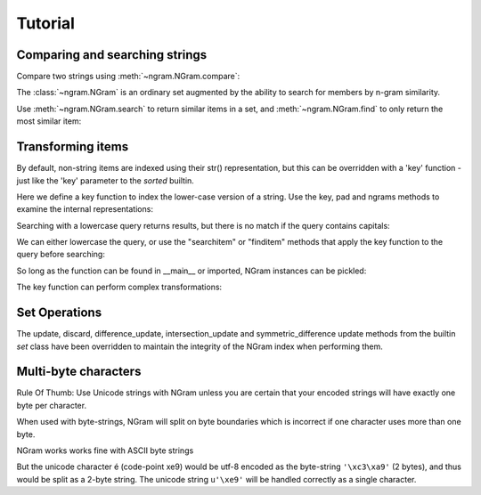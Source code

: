 ==========
 Tutorial
==========

Comparing and searching strings
===============================

Compare two strings using :meth:`~ngram.NGram.compare`:

.. doctest::
    >>> import ngram
    >>> ngram.NGram.compare('Ham','Spam',N=1)
    0.4

The :class:`~ngram.NGram` is an ordinary set augmented by the ability
to search for members by n-gram similarity.

Use :meth:`~ngram.NGram.search` to return similar items in a set,
and :meth:`~ngram.NGram.find` to only return the most similar item:

.. doctest::
    >>> G = ngram.NGram(['joe','joseph','jon','john','sally'])
    >>> G.search('jon')
    [('jon', 1.0), ('john', 0.375), ('joe', 0.25), ('joseph', 0.18181818181818182)]
    >>> G.search('jon', threshold=0.3)
    [('jon', 1.0), ('john', 0.375)]
    >>> G.find('jose')
    'joseph'

Transforming items
==================

By default, non-string items are indexed using their str() representation, but this
can be overridden with a 'key' function - just like the 'key' parameter to the `sorted` 
builtin.

Here we define a key function to index the lower-case version of a string.  Use
the key, pad and ngrams methods to examine the internal representations:

.. doctest::
    >>> def lower(s):
    ...     return s.lower()
    >>> G = ngram.NGram(key=lower)
    >>> G.key('AbC')
    'abc'
    >>> G.pad(_)
    '$$abc$$'
    >>> list(G.ngrams(_))
    ['$$a', '$ab', 'abc', 'bc$', 'c$$']

Searching with a lowercase query returns results, but there is no match if the
query contains capitals:

.. doctest::
    >>> G.add('AbC')
    >>> G.search('abcd')
    [('AbC', 0.375)]
    >>> G.find('abcd')
    'AbC'
    >>> G.search('AbC') == []
    True
    >>> G.find('AbC') == None
    True

We can either lowercase the query, or use the "searchitem" or "finditem"
methods that apply the key function to the query before searching:

.. doctest::
    >>> G.search('AbCD'.lower())
    [('AbC', 0.375)]
    >>> G.find(lower('AbCD'))
    'AbC'
    >>> G.searchitem('AbCD')
    [('AbC', 0.375)]
    >>> G.finditem('AbCD')
    'AbC'

So long as the function can be found in __main__ or imported, NGram instances can be pickled:

.. doctest::
    >>> import pickle
    >>> pickle.dumps(G)  #doctest: +IGNORE_EXCEPTION_DETAIL
    Traceback (most recent call last):
        ...
    PicklingError: Can't pickle <function lower at ...>: it's not found as __main__.lower
    >>> import string
    >>> H1 = ngram.NGram(['AbC'], key=string.lower)
    >>> text = pickle.dumps(H1)
    >>> H2 = pickle.loads(text)
    >>> list(H1)
    ['AbC']
    >>> list(H2)
    ['AbC']

The key function can perform complex transformations:

.. doctest::
    >>> G = ngram.NGram(key=lambda x:(" ".join(x)).lower())
    >>> G.add(("Joe","Bloggs"))
    >>> G.search("jeo blogger")
    [(('Joe', 'Bloggs'), 0.25)]
    >>> G.searchitem(("Jeo", "Blogger"))
    [(('Joe', 'Bloggs'), 0.25)]


Set Operations
==============

The update, discard, difference_update, intersection_update and symmetric_difference update
methods from the builtin `set` class have been overridden to maintain the integrity of the
NGram index when performing them.

.. doctest::
    >>> G = ngram.NGram(['joe','joseph','jon','john','sally'])
    >>> G.update(['jonathan'])
    >>> list(G)
    ['john', 'joseph', 'joe', 'jonathan', 'sally', 'jon']
    >>> G.discard('sally')
    >>> list(G)
    ['john', 'joseph', 'joe', 'jonathan', 'jon']
    >>> G.difference_update(ngram.NGram(['joe']))
    >>> list(G)
    ['john', 'joseph', 'jonathan', 'jon']
    >>> G.intersection_update(ngram.NGram(['james', 'joseph', 'joe', 'jon']))
    >>> list(G)
    ['joseph', 'jon']
    >>> G.symmetric_difference_update(ngram.NGram(['jimmy', 'jon']))
    >>> list(G)
    ['jimmy', 'joseph']


Multi-byte characters
=====================

Rule Of Thumb: Use Unicode strings with NGram unless you are
certain that your encoded strings will have exactly one byte per character.

When used with byte-strings, NGram will split on byte boundaries which is
incorrect if one character uses more than one byte.

NGram works works fine with ASCII byte strings

.. doctest::
   >>> index = ngram.NGram(N=3)
   >>> list(index.ngrams(index.pad("abc")))
   ['$$a', '$ab', 'abc', 'bc$', 'c$$']

But the unicode character é (code-point \xe9) would be utf-8 encoded
as the byte-string ``'\xc3\xa9'`` (2 bytes), and thus would be split
as a 2-byte string. The unicode string ``u'\xe9'`` will be handled
correctly as a single character.

.. doctest::
   >>> index = ngram.NGram(pad_len=1, N=3)
   >>> list(index.split('é'))
   ['$\xc3\xa9', '\xc3\xa9$']
   >>> list(index.split(u'\xe9'))
   [u'$\xe9$']
